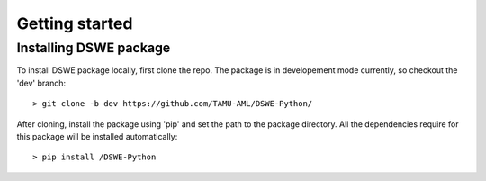.. _getting_started:


***************
Getting started
***************

.. _installing-docdir:

Installing DSWE package
=============================

To install DSWE package locally, first clone the repo.
The package is in developement mode currently, 
so checkout the 'dev' branch::

  > git clone -b dev https://github.com/TAMU-AML/DSWE-Python/

After cloning, install the package using 'pip' and set the path
to the package directory. All the dependencies require for this package
will be installed automatically::

  > pip install /DSWE-Python

